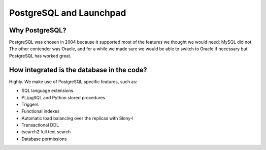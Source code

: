 ========================
PostgreSQL and Launchpad
========================

Why PostgreSQL?
===============

PostgreSQL was chosen in 2004 because it supported most of the features we
thought we would need; MySQL did not.  The other contender was Oracle, and
for a while we made sure we would be able to switch to Oracle if necessary
but PostgreSQL has worked great.

How integrated is the database in the code?
===========================================

Highly. We make use of PostgreSQL specific features, such as:

* SQL language extensions
* PL/pgSQL and Python stored procedures
* Triggers
* Functional indexes
* Automatic load balancing over the replicas with Slony-I
* Transactional DDL
* tsearch2 full text search
* Database permissions
